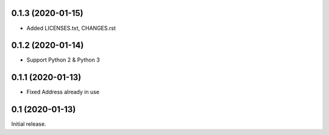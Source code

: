 0.1.3 (2020-01-15)
------------------

- Added LICENSES.txt, CHANGES.rst

0.1.2 (2020-01-14)
------------------

- Support Python 2 & Python 3

0.1.1 (2020-01-13)
------------------

- Fixed Address already in use

0.1 (2020-01-13)
----------------

Initial release.
